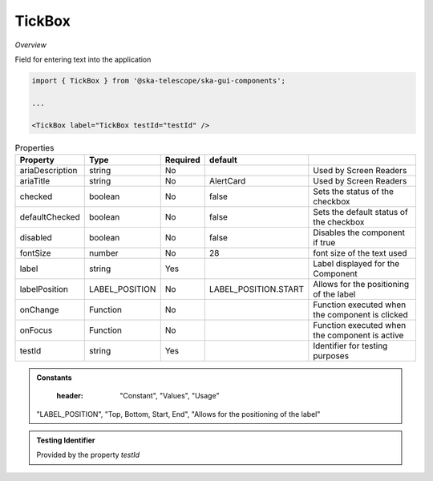 TickBox
~~~~~~~~~

*Overview*

Field for entering text into the application

.. figure:: /images/tickBox.png
   :width: 90%

.. code-block:: sh

   import { TickBox } from '@ska-telescope/ska-gui-components';

   ...

   <TickBox label="TickBox testId="testId" />

.. csv-table:: Properties
   :header: "Property", "Type", "Required", "default", ""

    "ariaDescription", "string", "No", "", "Used by Screen Readers"
    "ariaTitle", "string", "No", "AlertCard", "Used by Screen Readers"
    "checked", "boolean", "No", "false", "Sets the status of the checkbox"
    "defaultChecked", "boolean", "No", "false", "Sets the default status of the checkbox"
    "disabled", "boolean", "No", "false", "Disables the component if true"
    "fontSize", "number", "No", "28", "font size of the text used"
    "label", "string", "Yes", "", "Label displayed for the Component"
    "labelPosition", "LABEL_POSITION", "No", "LABEL_POSITION.START", "Allows for the positioning of the label"
    "onChange", "Function", "No", "", "Function executed when the component is clicked"
    "onFocus", "Function", "No", "", "Function executed when the component is active"
    "testId", "string", "Yes", "", "Identifier for testing purposes"

.. admonition:: Constants

    :header: "Constant", "Values", "Usage"

   "LABEL_POSITION", "Top, Bottom, Start, End", "Allows for the positioning of the label"

.. admonition:: Testing Identifier

   Provided by the property *testId*